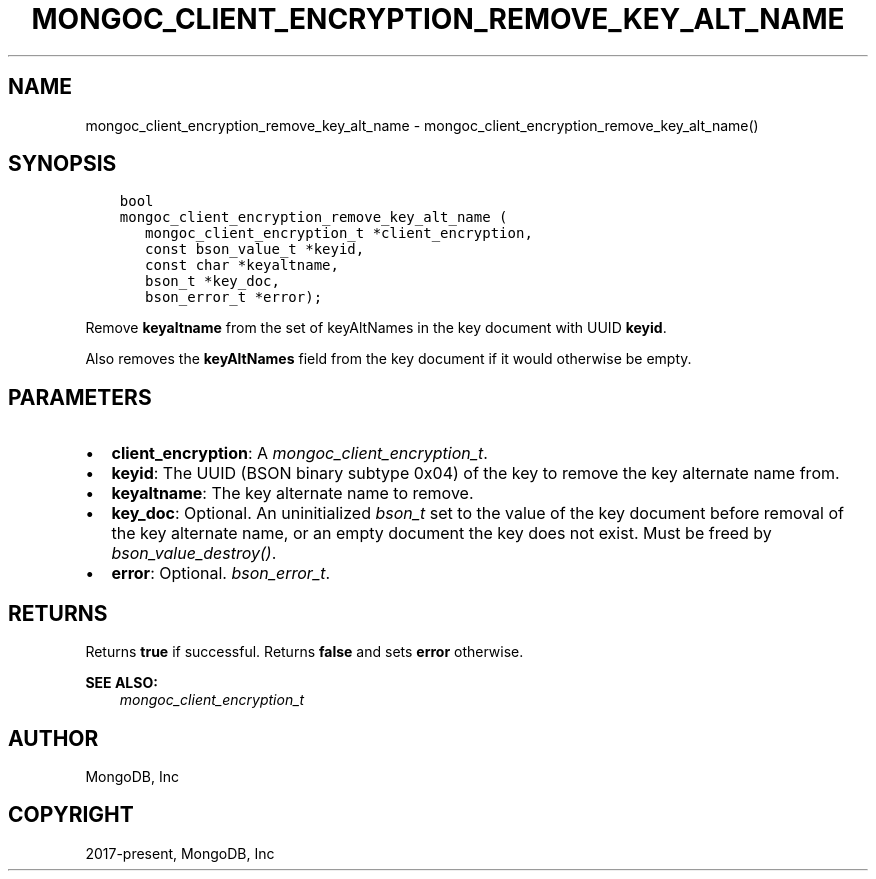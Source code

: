 .\" Man page generated from reStructuredText.
.
.
.nr rst2man-indent-level 0
.
.de1 rstReportMargin
\\$1 \\n[an-margin]
level \\n[rst2man-indent-level]
level margin: \\n[rst2man-indent\\n[rst2man-indent-level]]
-
\\n[rst2man-indent0]
\\n[rst2man-indent1]
\\n[rst2man-indent2]
..
.de1 INDENT
.\" .rstReportMargin pre:
. RS \\$1
. nr rst2man-indent\\n[rst2man-indent-level] \\n[an-margin]
. nr rst2man-indent-level +1
.\" .rstReportMargin post:
..
.de UNINDENT
. RE
.\" indent \\n[an-margin]
.\" old: \\n[rst2man-indent\\n[rst2man-indent-level]]
.nr rst2man-indent-level -1
.\" new: \\n[rst2man-indent\\n[rst2man-indent-level]]
.in \\n[rst2man-indent\\n[rst2man-indent-level]]u
..
.TH "MONGOC_CLIENT_ENCRYPTION_REMOVE_KEY_ALT_NAME" "3" "Aug 31, 2022" "1.23.0" "libmongoc"
.SH NAME
mongoc_client_encryption_remove_key_alt_name \- mongoc_client_encryption_remove_key_alt_name()
.SH SYNOPSIS
.INDENT 0.0
.INDENT 3.5
.sp
.nf
.ft C
bool
mongoc_client_encryption_remove_key_alt_name (
   mongoc_client_encryption_t *client_encryption,
   const bson_value_t *keyid,
   const char *keyaltname,
   bson_t *key_doc,
   bson_error_t *error);
.ft P
.fi
.UNINDENT
.UNINDENT
.sp
Remove \fBkeyaltname\fP from the set of keyAltNames in the key document with UUID \fBkeyid\fP\&.
.sp
Also removes the \fBkeyAltNames\fP field from the key document if it would otherwise be empty.
.SH PARAMETERS
.INDENT 0.0
.IP \(bu 2
\fBclient_encryption\fP: A \fI\%mongoc_client_encryption_t\fP\&.
.IP \(bu 2
\fBkeyid\fP: The UUID (BSON binary subtype 0x04) of the key to remove the key alternate name from.
.IP \(bu 2
\fBkeyaltname\fP: The key alternate name to remove.
.IP \(bu 2
\fBkey_doc\fP: Optional. An uninitialized \fI\%bson_t\fP set to the value of the key document before removal of the key alternate name, or an empty document the key does not exist. Must be freed by \fI\%bson_value_destroy()\fP\&.
.IP \(bu 2
\fBerror\fP: Optional. \fI\%bson_error_t\fP\&.
.UNINDENT
.SH RETURNS
.sp
Returns \fBtrue\fP if successful. Returns \fBfalse\fP and sets \fBerror\fP otherwise.
.sp
\fBSEE ALSO:\fP
.INDENT 0.0
.INDENT 3.5
.nf
\fI\%mongoc_client_encryption_t\fP
.fi
.sp
.UNINDENT
.UNINDENT
.SH AUTHOR
MongoDB, Inc
.SH COPYRIGHT
2017-present, MongoDB, Inc
.\" Generated by docutils manpage writer.
.
